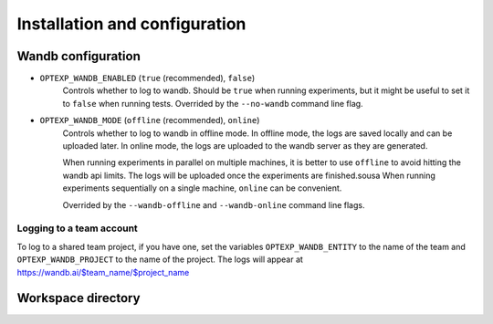 Installation and configuration
==============================




Wandb configuration
-------------------

- ``OPTEXP_WANDB_ENABLED`` (``true`` (recommended), ``false``)
   Controls whether to log to wandb.
   Should be ``true`` when running experiments,
   but it might be useful to set it to ``false`` when running tests.
   Overrided by the ``--no-wandb`` command line flag.

- ``OPTEXP_WANDB_MODE`` (``offline`` (recommended), ``online``)
   Controls whether to log to wandb in offline mode.
   In offline mode, the logs are saved locally and can be uploaded later.
   In online mode, the logs are uploaded to the wandb server as they are generated.

   When running experiments in parallel on multiple machines,
   it is better to use ``offline`` to avoid hitting the wandb api limits.
   The logs will be uploaded once the experiments are finished.sousa
   When running experiments sequentially on a single machine, ``online`` can be convenient.

   Overrided by the ``--wandb-offline`` and ``--wandb-online`` command line flags.


Logging to a team account
^^^^^^^^^^^^^^^^^^^^^^^^^

To log to a shared team project, if you have one,
set the variables
``OPTEXP_WANDB_ENTITY`` to the name of the team
and ``OPTEXP_WANDB_PROJECT`` to the name of the project.
The logs will appear at https://wandb.ai/$team_name/$project_name



Workspace directory
-------------------




